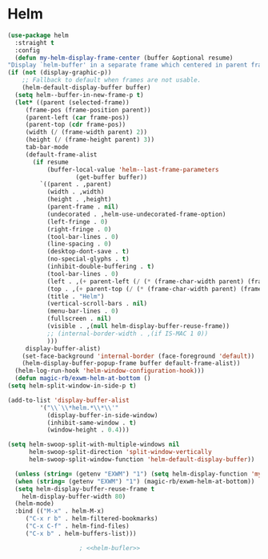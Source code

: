 * Helm
  #+NAME: helm
  #+BEGIN_SRC emacs-lisp :noweb yes
    (use-package helm
      :straight t
      :config
      (defun my-helm-display-frame-center (buffer &optional resume)
	"Display `helm-buffer' in a separate frame which centered in parent frame."
	(if (not (display-graphic-p))
	    ;; Fallback to default when frames are not usable.
	    (helm-default-display-buffer buffer)
	  (setq helm--buffer-in-new-frame-p t)
	  (let* ((parent (selected-frame))
		 (frame-pos (frame-position parent))
		 (parent-left (car frame-pos))
		 (parent-top (cdr frame-pos))
		 (width (/ (frame-width parent) 2))
		 (height (/ (frame-height parent) 3))
		 tab-bar-mode
		 (default-frame-alist
		   (if resume
		       (buffer-local-value 'helm--last-frame-parameters
					   (get-buffer buffer))
		     `((parent . ,parent)
		       (width . ,width)
		       (height . ,height)
		       (parent-frame . nil)
		       (undecorated . ,helm-use-undecorated-frame-option)
		       (left-fringe . 0)
		       (right-fringe . 0)
		       (tool-bar-lines . 0)
		       (line-spacing . 0)
		       (desktop-dont-save . t)
		       (no-special-glyphs . t)
		       (inhibit-double-buffering . t)
		       (tool-bar-lines . 0)
		       (left . ,(+ parent-left (/ (* (frame-char-width parent) (frame-width parent)) 4)))
		       (top . ,(+ parent-top (/ (* (frame-char-width parent) (frame-height parent)) 6)))
		       (title . "Helm")
		       (vertical-scroll-bars . nil)
		       (menu-bar-lines . 0)
		       (fullscreen . nil)
		       (visible . ,(null helm-display-buffer-reuse-frame))
		       ;; (internal-border-width . ,(if IS-MAC 1 0))
		       )))
		 display-buffer-alist)
	    (set-face-background 'internal-border (face-foreground 'default))
	    (helm-display-buffer-popup-frame buffer default-frame-alist))
	  (helm-log-run-hook 'helm-window-configuration-hook)))
      (defun magic-rb/exwm-helm-at-bottom ()
	(setq helm-split-window-in-side-p t)

	(add-to-list 'display-buffer-alist
		     '("\\`\\*helm.*\\*\\'"
		       (display-buffer-in-side-window)
		       (inhibit-same-window . t)
		       (window-height . 0.4)))

	(setq helm-swoop-split-with-multiple-windows nil
	      helm-swoop-split-direction 'split-window-vertically
	      helm-swoop-split-window-function 'helm-default-display-buffer))

      (unless (string= (getenv "EXWM") "1") (setq helm-display-function 'my-helm-display-frame-center))
      (when (string= (getenv "EXWM") "1") (magic-rb/exwm-helm-at-bottom))
      (setq helm-display-buffer-reuse-frame t
	    helm-display-buffer-width 80)
      (helm-mode)
      :bind (("M-x" . helm-M-x)
	     ("C-x r b" . helm-filtered-bookmarks)
	     ("C-x C-f" . helm-find-files)
	     ("C-x b" . helm-buffers-list)))

					    ; <<helm-bufler>>
  #+END_SRC

